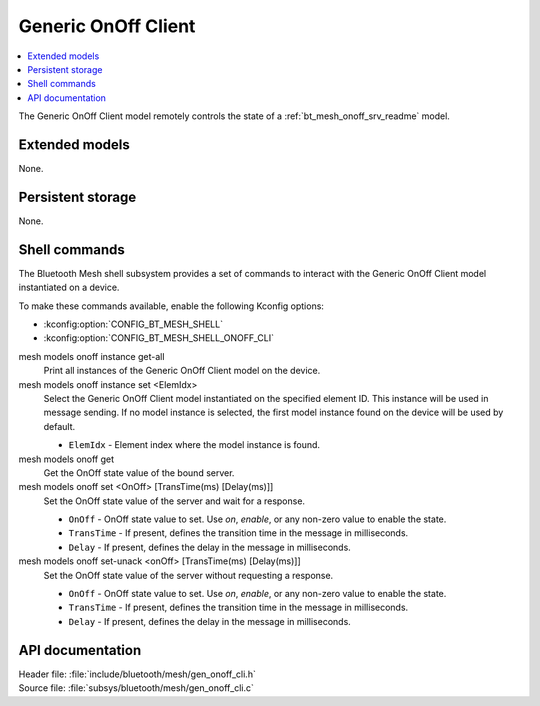 .. _bt_mesh_onoff_cli_readme:

Generic OnOff Client
####################

.. contents::
   :local:
   :depth: 2

The Generic OnOff Client model remotely controls the state of a :ref:`bt_mesh_onoff_srv_readme` model.

Extended models
***************

None.

Persistent storage
******************

None.

Shell commands
**************

The Bluetooth Mesh shell subsystem provides a set of commands to interact with the Generic OnOff Client model instantiated on a device.

To make these commands available, enable the following Kconfig options:

* :kconfig:option:`CONFIG_BT_MESH_SHELL`
* :kconfig:option:`CONFIG_BT_MESH_SHELL_ONOFF_CLI`

mesh models onoff instance get-all
	Print all instances of the Generic OnOff Client model on the device.


mesh models onoff instance set <ElemIdx>
	Select the Generic OnOff Client model instantiated on the specified element ID.
	This instance will be used in message sending.
	If no model instance is selected, the first model instance found on the device will be used by default.

	* ``ElemIdx`` - Element index where the model instance is found.


mesh models onoff get
	Get the OnOff state value of the bound server.


mesh models onoff set <OnOff> [TransTime(ms) [Delay(ms)]]
	Set the OnOff state value of the server and wait for a response.

	* ``OnOff`` - OnOff state value to set. Use *on*, *enable*, or any non-zero value to enable the state.
	* ``TransTime`` - If present, defines the transition time in the message in milliseconds.
	* ``Delay`` - If present, defines the delay in the message in milliseconds.


mesh models onoff set-unack <onOff> [TransTime(ms) [Delay(ms)]]
	Set the OnOff state value of the server without requesting a response.

	* ``OnOff`` - OnOff state value to set. Use *on*, *enable*, or any non-zero value to enable the state.
	* ``TransTime`` - If present, defines the transition time in the message in milliseconds.
	* ``Delay`` - If present, defines the delay in the message in milliseconds.


API documentation
*****************

| Header file: :file:`include/bluetooth/mesh/gen_onoff_cli.h`
| Source file: :file:`subsys/bluetooth/mesh/gen_onoff_cli.c`

.. doxygengroup:: bt_mesh_onoff_cli
